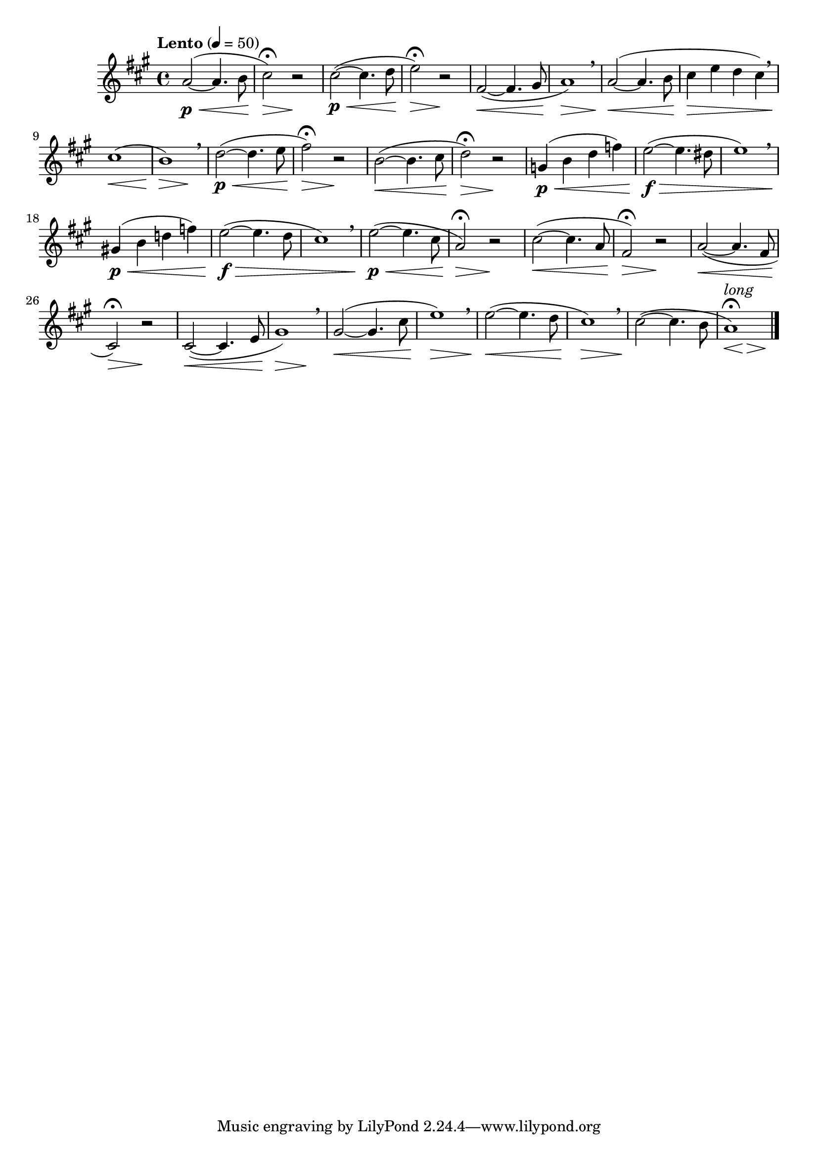 \version "2.22.0"

\relative {
  \language "english"

  \transposition f

  \tempo "Lento" 4=50

  \key a \major
  \time 4/4

  \once \override Slur.positions = #'(3 . 2) a'2~( \p \< 4. b8 |
  c-sharp2\fermata) \> r \! |
  c-sharp2~( \p \< 4. d8 |
  e2\fermata) \> r \! |
  f-sharp,2~( \< 4. g-sharp8 |
  a1) \> \breathe |
  a2~( \< 4. b8 |
  c-sharp4 \> e d c-sharp) \breathe |
  c-sharp1( \< |
  <<
    { b1) \> \breathe }
    { s2. s4 \! }
  >> |
  d2~( \p \< 4. e8 |
  f-sharp2\fermata) \> r \! |
  b,2~( \< 4. c-sharp8 |
  d2\fermata) \> r \! |
  g,4( \p \< b d f) |
  e2~( \f \> 4. d-sharp8 |
  e1) \breathe |
  g-sharp,!4( \p \< b d! f) |
  e2~( \f \> 4. d8 |
  c-sharp1) \breathe |

  e2~( \p \< 4. c-sharp8 |
  a2\fermata) \> r \! |
  c-sharp2~( \< 4. a8 |
  f-sharp2\fermata) \> r \! |
  a2~( \< 4. f-sharp8 |
  c-sharp2\fermata) \> r \! |
  c-sharp2~( \< 4. e8 |
  <<
    { g-sharp1) \> \breathe }
    { s2. s4 \! }
  >> |
  g-sharp2~( \< 4. c-sharp8 |
  e1) \> \breathe |
  e2~( \< 4. d8 |
  c-sharp1) \> \breathe |
  c-sharp2~( \! 4. b8 |
  <<
    {
      a1-\tweak script-priority 2 ^\markup { \italic "long" }
        -\tweak script-priority 1 \fermata)
    }
    {
      \override Hairpin.minimum-length = #3
      s2*2/3 \< s \> s \!
      \revert Hairpin.minimum-length
    }
  >> | \bar "|."
}

